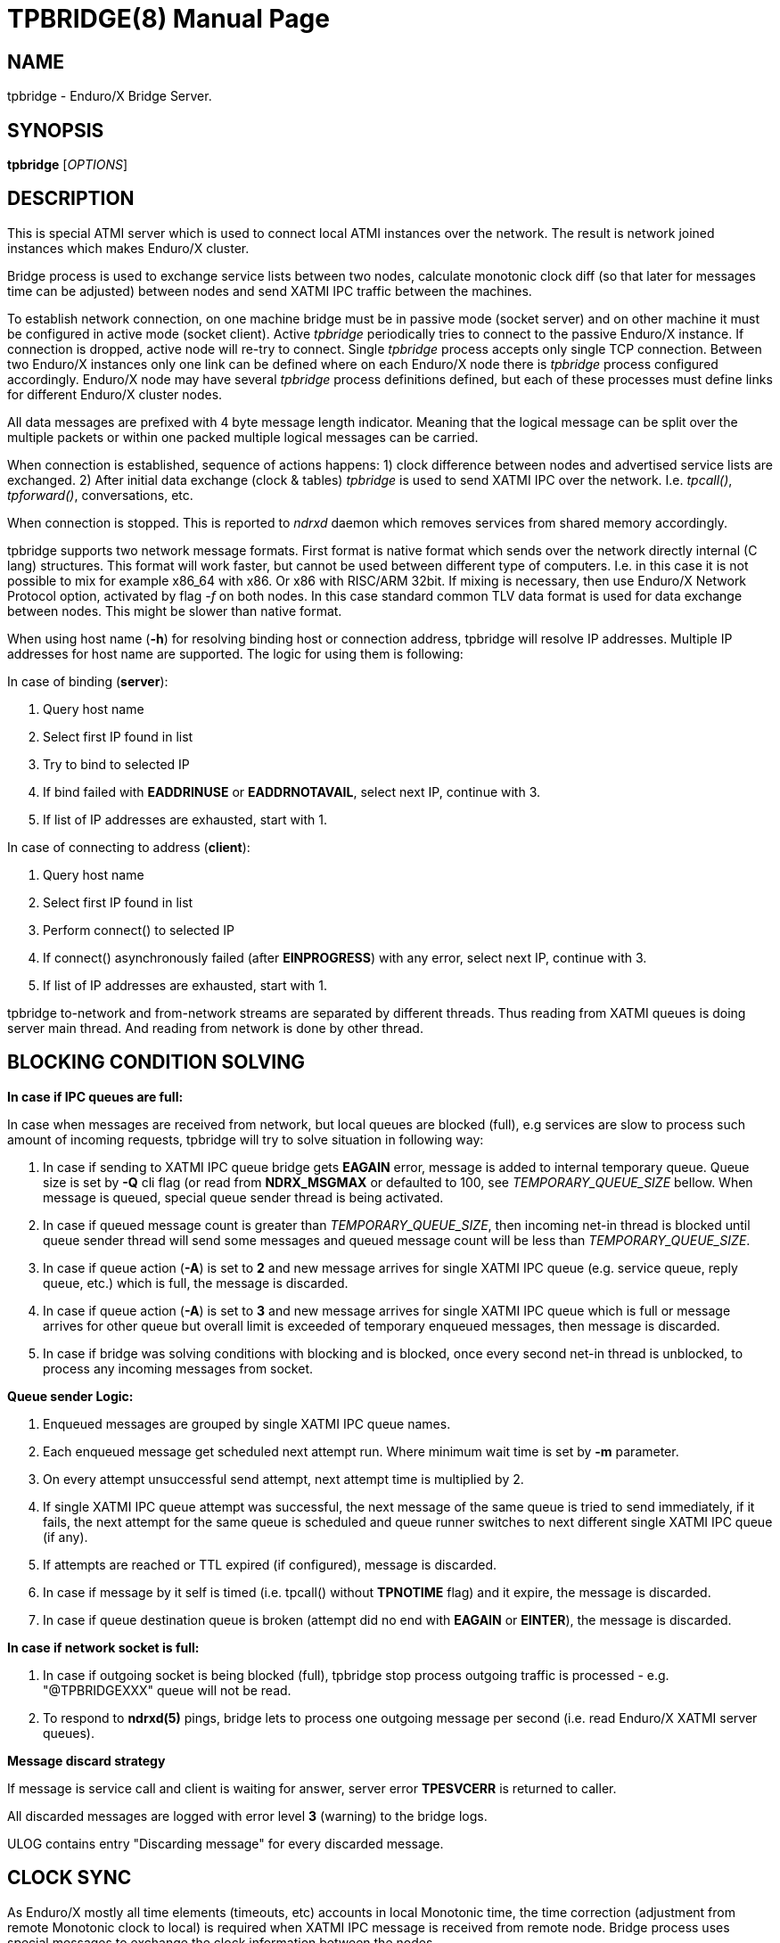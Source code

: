 TPBRIDGE(8)
===========
:doctype: manpage


NAME
----
tpbridge - Enduro/X Bridge Server.


SYNOPSIS
--------
*tpbridge* ['OPTIONS']


DESCRIPTION
-----------
This is special ATMI server which is used to connect local ATMI instances
over the network. The result is network joined instances which makes
Enduro/X cluster.

Bridge process is used to exchange service lists between two nodes,
calculate monotonic clock diff (so that later for messages time can
be adjusted) between nodes and send XATMI IPC traffic between the machines.

To establish network connection, on one machine bridge must be in 
passive mode (socket server) and on other machine it must be configured 
in active mode (socket client). Active 'tpbridge' periodically tries to connect 
to the passive Enduro/X instance. If connection is dropped, active node
will re-try to connect. Single 'tpbridge' process accepts only single
TCP connection. Between two Enduro/X instances only one link can be defined
where on each Enduro/X node there is 'tpbridge' process configured accordingly.
Enduro/X node may have several 'tpbridge' process definitions defined,
but each of these processes must define links for different Enduro/X
cluster nodes.

All data messages are prefixed with 4 byte message length indicator.
Meaning that the logical message can be split over the multiple packets or
within one packed multiple logical messages can be carried.

When connection is established, sequence of actions happens: 1)
clock difference between nodes and advertised service lists are exchanged. 2)
After initial data exchange (clock & tables) 'tpbridge' is used to send 
XATMI IPC over the network. I.e. 'tpcall()', 'tpforward()', 
conversations, etc.

When connection is stopped. This is reported to 'ndrxd' daemon which
removes services from shared memory accordingly.

tpbridge supports two network message formats. First format is native format
which sends over the network directly internal (C lang) structures. This format
will work faster, but cannot be used between different type of computers.
I.e. in this case it is not possible to mix for example x86_64 with x86. Or
x86 with RISC/ARM 32bit. If mixing is necessary, then use Enduro/X Network Protocol option,
activated by flag '-f' on both nodes. In this case standard common TLV data format is used
for data exchange between nodes. This might be slower than native format.

When using host name (*-h*) for resolving binding host or connection address,
tpbridge will resolve IP addresses. Multiple IP addresses for host name are
supported. The logic for using them is following:

In case of binding (*server*):

1. Query host name

2. Select first IP found in list

3. Try to bind to selected IP

4. If bind failed with *EADDRINUSE* or *EADDRNOTAVAIL*, select next IP, continue with 3.

5. If list of IP addresses are exhausted,  start with 1.

In case of connecting to address (*client*):

1. Query host name

2. Select first IP found in list

3. Perform connect() to selected IP

4. If connect() asynchronously failed (after *EINPROGRESS*) with any error, 
select next IP, continue with 3.

5. If list of IP addresses are exhausted, start with 1.

tpbridge to-network and from-network streams are separated by different threads.
Thus reading from XATMI queues is doing server main thread. And reading from
network is done by other thread.

BLOCKING CONDITION SOLVING
--------------------------

*In case if IPC queues are full:*

In case when messages are received from network, but local queues are blocked (full), e.g
services are slow to process such amount of incoming requests, tpbridge will try
to solve situation in following way:

1. In case if sending to XATMI IPC queue bridge gets *EAGAIN* error, message is
added to internal temporary queue. Queue size is set by *-Q* cli flag (or read
from *NDRX_MSGMAX* or defaulted to 100, see 'TEMPORARY_QUEUE_SIZE' bellow. 
When message is queued, special queue sender thread is being activated.

2. In case if queued message count is greater than 
'TEMPORARY_QUEUE_SIZE', then incoming net-in thread is blocked until 
queue sender thread will send some messages and queued message count will be less than 
'TEMPORARY_QUEUE_SIZE'.

3. In case if queue action (*-A*) is set to *2* and new message arrives for 
single XATMI IPC queue (e.g. service queue, reply queue, etc.) which is full, 
the message is discarded.

4. In case if queue action (*-A*) is set to *3* and new message arrives for 
single XATMI IPC queue which is full or message arrives for other queue 
but overall limit is exceeded of temporary enqueued messages, 
then message is discarded.

5. In case if bridge was solving conditions with blocking and is blocked,
once every second net-in thread is unblocked, to process 
any incoming messages from socket. 

*Queue sender Logic:*

1. Enqueued messages are grouped by single XATMI IPC queue names.

2. Each enqueued message get scheduled next attempt run. Where minimum wait
time is set by *-m* parameter.

3. On every attempt unsuccessful send attempt, next attempt time is multiplied by 2.

4. If single XATMI IPC queue attempt was successful, the next message of the
same queue is tried to send immediately, if it fails, the next attempt for the 
same queue is scheduled and queue runner switches to next different single XATMI
IPC queue (if any).

5. If attempts are reached or TTL expired (if configured), message is discarded. 

6. In case if message by it self is timed (i.e. tpcall() without *TPNOTIME* flag)
and it expire, the message is discarded.

7. In case if queue destination queue is broken (attempt did no end with *EAGAIN* or
*EINTER*), the message is discarded.


*In case if network socket is full:*

1. In case if outgoing socket is being blocked (full), tpbridge stop process 
outgoing traffic is processed - e.g. "@TPBRIDGEXXX" queue will not be read.

2. To respond to *ndrxd(5)* pings, bridge lets to process 
one outgoing message per second (i.e. read Enduro/X XATMI server queues).


*Message discard strategy*

If message is service call and client is waiting for answer, server 
error *TPESVCERR* is returned to caller.

All discarded messages are logged with error level *3* (warning) to the bridge
logs. 

ULOG contains entry "Discarding message" for every discarded message.

CLOCK SYNC
----------

As Enduro/X mostly all time elements (timeouts, etc) accounts in local Monotonic
time, the time correction (adjustment from remote Monotonic clock to local) is
required when XATMI IPC message is received from remote node. Bridge process
uses special messages to exchange the clock information between the nodes.

When connection is established clocks each node sends other node it's
local Monotonic time. And this used initially for time correction between the nodes.

But it might happen that over the time the monotonic clocks of connected hosts drift away,
the difference measured at connection startup is not actual, and the messages
receive or sent from one node might look like expired on other node.
To solve this issue tpbridge periodically sends dynamic clock exchange messages 
between nodes, in synchronous fashion. The round trip time is measured (just like a ping time)
and if it is within acceptable boundaries, the time from other host is accepted
and time correction value is updated. The max rountrip time is set by '-k'
flag (default 200ms), and interval is set by '-K' flag (600 sec).
To monitor the clock status, TM_MIB class *T_BRCON* can be used 
for this purpose, e.g. "$ xadmin -c T_BRCON" call.

OPTIONS
-------
*-n* 'NODE_ID'::
Other Enduro/X instance's Node ID. Numerical 1..32.

[*-r*]::
Send Refresh messages to other node. If not set, other node will
not see our's node's services. OPTIONAL flag.

*-t* 'MODE'::
'MODE' can be 'P' for passive/TCPIP server mode, any other (e.g. 'A')
will be client mode.

*-i* 'IP_ADDRESS'::
In Active mode it is IP address to connect to. In passive mode it is
binding/listen address.

*-h* 'HOST_NAME'::
Binding/connection IP Address may be resolved from host name set in -h parameter.
Host name is resolved by OS, DNS queries, etc. *tpbridge* shall be started with 
*-i* or with *-h*, if both flags will be set, error will be generated.

*-6*::
If set, then IPv6 addresses will be used. By default *tpbridge* operates with
*IPv4* addresses.

*-p* 'PORT_NUMBER'::
In active mode 'PORT_NUMBER' is port to connect to. In passive mode it is
port on which to listen for connection.

*-T* 'TIME_OUT_SEC'::
Parameter indicates time-out value for packet receive in seconds. This is
socket option. Receive is initiate when it either there is poll even on socket
or incomplete logical message is received and then next 'recv()' is called.
If the message part is not received in time, then socket is closed and connection
is restarted. This parameter also is used in case if target socket to which msg
is being sent is full for this given time period. If msg is not fully sent
and time out is reached, the connection is restarted, outgoing msg is being dropped.

[*-b* 'BACKLOG_NR']::
Number of backlog entries. This is server's (passive mode) connection queue, before
server accepts connection. OPTIONAL parameter. Default value is 100. But
could be set to something like 5.

[*-c* 'CONNECTION_CHECK_SEC']::
Connection check interval in seconds. OPTIONAL parameter. Default value 5.

[*-z* 'PERIODIC_ZERO_SEND_SEC']::
Interval in seconds between which zero length message is wrote to socket.
This is useful to keep the connection option over the firewalls, etc.
OPTIONAL parameter. Default value 0 (Do not send).

[*-a* 'INCOMING_RECV_ACTIVITY_SEC']::
If set, then this is maximum time into which some packet from network must be
received. If no receive activity on socket is done, the connection is reset.
The *0* value disables this functionality. The default value is '-z'
multiplied by 2. Note that checks are performed with '-c' interval.
intervals. Usually this is used with '-z', so that it is guaranteed that during
that there will be any traffic.

[*-f*]::
Use 'Enduro/X Standard Network TLV Protocol' instead of native data structures
for sending data over the network. This also ensure some backwards compatibility
between Enduro/X versions. But cases for backwards compatibility must be checked
individually.

[*-P* 'THREAD_POOL_SIZE']::
This is number of worker threads for sending and receiving messages
for/to network. 50% of the threads are used for upload and other 50% are
used for network download. Thus number is divided by 2 and two thread pools
are created. If divided value is less than 1, then default is used.
The default size is *4*.

[*-R* 'QUEUE_RETRIES']::
Number of attempts to send message to local queue, if on pervious attempt queue
was full. The first attempt is done in real time, any further (if this flag allows)
are performed with calculated frequency of: nr_messages_failed_to_send - nr_messages_sent
in milliseconds. Default value is *999999*. To disable temporary queue, set value
to *0*.

[*-A* 'TEMPORARY_QUEUE_ACTION']::
This value indicates the action how tpbridge shall process the cases when temporary
queue space for unsent / blocking messages are full. Values are following:
value *1* - if global temp queue is full (*-Q* param) - block the 
bridge / stop incoming traffic, if single XATMI IPC queue is full (*-q*) - 
ignore the condition (i.e. let to fill till the *-Q* limit). Value *2* - if 
global temp queue full - block, if single XATMI IPC queue is full - 
discarded the message. Value *3* - if global temp queue is full - discarded the message, 
if single XATMI IPC queue is full - discarded the message. Default is *1*.

[*-Q* 'TEMPORARY_QUEUE_SIZE']::
This is number of messages that tpbridge can accumulate in case if message is
received from network and destination queue is full (e.g. service call queue, reply queue, etc).
If this parameter is not set, then value uses *NDRX_MSGMAX* environment variable setting.
If env variable is not available, then value is defaulted to *100*. The value
of temporary queue size is preferred (and not string) as due to parallel processing
conditions, the number of messages in queue might go over this number until
the bridge is locked.

[*-q* 'TEMPORARY_QUEUE_SIZE_DEST']::
This is max number of messages tpbridge can accumulate 
for single XATMI IPC queue which is full/blocking. 
This parameter is used in case if queue action (-A) is configure to drop messages, 
if single XATMI IPC queue temporary space is full.

[*-L* 'TEMPORARY_QUEUE_TTL']::
This is number of milliseconds for messages to live in temporary queue. Default
value is *NDRX_TOUT* env setting converted to millisecond.

[*-m* 'TEMPORARY_QUEUE_MINSLEEP']::
This is minimum number milliseconds to wait after which schedule next attempt
of message sending to the XATMI IPC queue. The default is *40*.

[*-M* 'TEMPORARY_QUEUE_MAXSLEEP']::
This is maximum number milliseconds to wait after which schedule next attempt
of message sending to the XATMI IPC queue. The default is *150*.

[*-B* 'THREADPOOL_BUFFER_SIZE']::
This is number of messages that either net-out or net-in threads can accumulate
to corresponding thread job queue. Higher the number, will mean tpbridge will
start to collect some unprocessed messages, but better would be the pipeline
for incoming/outgoing main threads and the thread pool workers. The default
value is half of the 'THREAD_POOL_SIZE'.

[*-k* 'CLOCKSYNC_ROUNDTRIP']::
Maximum periodic clock sync message rountrip from local host to remote host nad
back in milliseconds for accepting the remote hosts monontonic clock value 
for time adjustments. If roundtrip time for clock request is greater than this
value, the response with remote hosts monotonic clock value is ignored. 
Default is *200*.

[*-K* 'CLOCKSYNC_PERIOD']::
Number of seconds to send the request from clock synchronization. Value *0* disables
this functionality. Default value is *600*. Checking is performed with
the granularity of the 'CONNECTION_CHECK_SEC'.


EXIT STATUS
-----------
*0*::
Success

*1*::
Failure

BUGS
----
Report bugs to support@mavimax.com

SEE ALSO
--------
*ex_env(5)* *ndrxconfig.xml(5)* *xadmin(8)* *ndrxd(8)* *ex_netproto(guides)*

COPYING
-------
(C) Mavimax, Ltd

